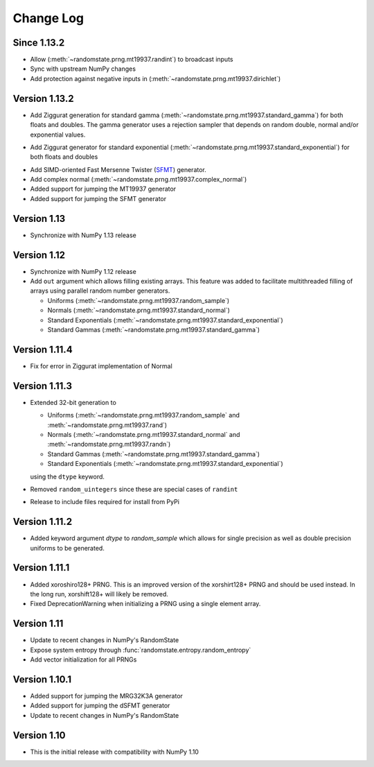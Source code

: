 .. _change-log:

Change Log
==========
Since 1.13.2
------------
* Allow (:meth:`~randomstate.prng.mt19937.randint`) to broadcast inputs
* Sync with upstream NumPy changes
* Add protection against negative inputs in (:meth:`~randomstate.prng.mt19937.dirichlet`)

Version 1.13.2
--------------
* Add Ziggurat generation for standard gamma
  (:meth:`~randomstate.prng.mt19937.standard_gamma`) for both floats and
  doubles.  The gamma generator uses a rejection sampler that
  depends on random double, normal and/or exponential values.

.. ipython:: python

   import numpy as np
   import randomstate as rs
   rs.seed(23456)
   rs.standard_gamma(2, size=3, method='zig') # New method
   rs.standard_gamma(2, size=3, method='inv') # Old method

* Add Ziggurat generator for standard exponential
  (:meth:`~randomstate.prng.mt19937.standard_exponential`) for both floats and
  doubles

.. ipython:: python

   import numpy as np
   import randomstate as rs
   rs.seed(23456)
   rs.standard_exponential(3, method='zig') # New method
   rs.standard_exponential(3, method='inv') # Old method

* Add SIMD-oriented Fast Mersenne Twister
  (`SFMT <http://www.math.sci.hiroshima-u.ac.jp/~m-mat/MT/SFMT/>`_) generator.
* Add complex normal (:meth:`~randomstate.prng.mt19937.complex_normal`)
* Added support for jumping the MT19937 generator
* Added support for jumping the SFMT generator

Version 1.13
------------
* Synchronize with NumPy 1.13 release

Version 1.12
------------
* Synchronize with NumPy 1.12 release
* Add ``out`` argument which allows filling existing arrays. This feature was
  added to facilitate multithreaded filling of arrays using parallel random
  number generators.

  * Uniforms (:meth:`~randomstate.prng.mt19937.random_sample`)
  * Normals (:meth:`~randomstate.prng.mt19937.standard_normal`)
  * Standard Exponentials (:meth:`~randomstate.prng.mt19937.standard_exponential`)
  * Standard Gammas (:meth:`~randomstate.prng.mt19937.standard_gamma`)

Version 1.11.4
--------------
* Fix for error in Ziggurat implementation of Normal

Version 1.11.3
--------------
* Extended 32-bit generation to

  * Uniforms (:meth:`~randomstate.prng.mt19937.random_sample` and
    :meth:`~randomstate.prng.mt19937.rand`)
  * Normals (:meth:`~randomstate.prng.mt19937.standard_normal` and
    :meth:`~randomstate.prng.mt19937.randn`)
  * Standard Gammas (:meth:`~randomstate.prng.mt19937.standard_gamma`)
  * Standard Exponentials (:meth:`~randomstate.prng.mt19937.standard_exponential`)

  using the ``dtype`` keyword.
* Removed ``random_uintegers`` since these are special cases of ``randint``
* Release to include files required for install from PyPi

Version 1.11.2
--------------
* Added keyword argument `dtype` to `random_sample` which allows for single
  precision as well as double precision uniforms to be generated.

.. ipython:: python

   import numpy as np
   import randomstate as rs
   rs.seed(23456)
   rs.random_sample(3, dtype=np.float64)
   rs.seed(23456)
   rs.random_sample(3, dtype=np.float32)


Version 1.11.1
--------------

* Added xoroshiro128+ PRNG.  This is an improved version of the xorshirt128+
  PRNG and should be used instead.  In the long run, xorshift128+ will likely
  be removed.
* Fixed DeprecationWarning when initializing a PRNG using a single element
  array.

Version 1.11
------------
* Update to recent changes in NumPy's RandomState
* Expose system entropy through :func:`randomstate.entropy.random_entropy`
* Add vector initialization for all PRNGs

Version 1.10.1
--------------
* Added support for jumping the MRG32K3A generator
* Added support for jumping the dSFMT generator
* Update to recent changes in NumPy's RandomState

Version 1.10
------------
* This is the initial release with compatibility with NumPy 1.10